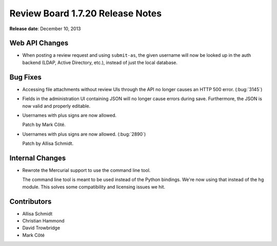 =================================
Review Board 1.7.20 Release Notes
=================================

**Release date**: December 10, 2013


Web API Changes
===============

* When posting a review request and using ``submit-as``, the given username
  will now be looked up in the auth backend (LDAP, Active Directory, etc.),
  instead of just the local database.


Bug Fixes
=========

* Accessing file attachments without review UIs through the API
  no longer causes an HTTP 500 error. (:bug:`3145`)

* Fields in the administration UI containing JSON will no longer cause
  errors during save. Furthermore, the JSON is now valid and properly
  editable.

* Usernames with plus signs are now allowed.

  Patch by Mark Côté.

* Usernames with plus signs are now allowed. (:bug:`2890`)

  Patch by Allisa Schmidt.


Internal Changes
================

* Rewrote the Mercurial support to use the command line tool.

  The command line tool is meant to be used instead of the Python bindings.
  We're now using that instead of the hg module. This solves some
  compatibility and licensing issues we hit.


Contributors
============

* Allisa Schmidt
* Christian Hammond
* David Trowbridge
* Mark Côté
